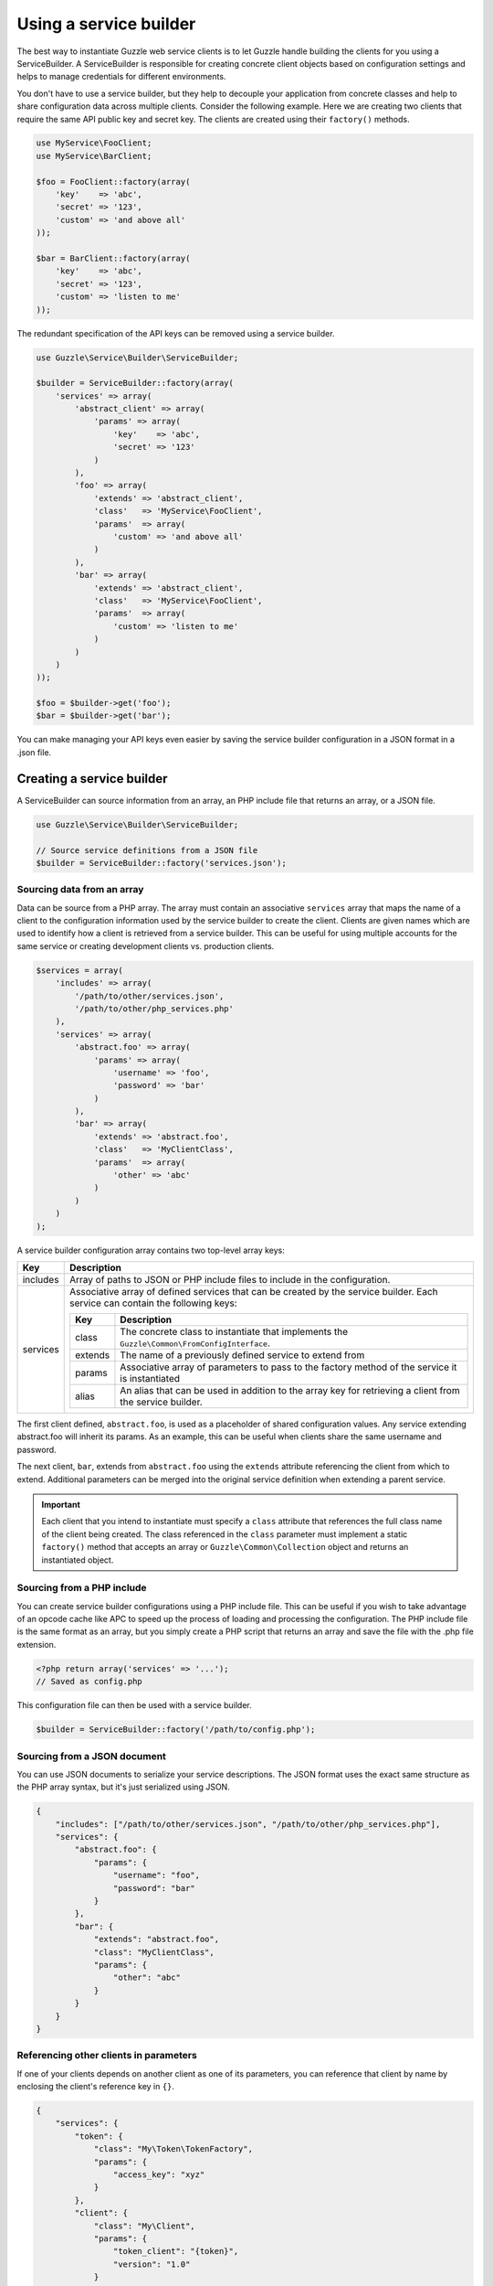 =======================
Using a service builder
=======================

The best way to instantiate Guzzle web service clients is to let Guzzle handle building the clients for you using a
ServiceBuilder. A ServiceBuilder is responsible for creating concrete client objects based on configuration settings
and helps to manage credentials for different environments.

You don't have to use a service builder, but they help to decouple your application from concrete classes and help to
share configuration data across multiple clients. Consider the following example. Here we are creating two clients that
require the same API public key and secret key. The clients are created using their ``factory()`` methods.

.. code-block:: php

    use MyService\FooClient;
    use MyService\BarClient;

    $foo = FooClient::factory(array(
        'key'    => 'abc',
        'secret' => '123',
        'custom' => 'and above all'
    ));

    $bar = BarClient::factory(array(
        'key'    => 'abc',
        'secret' => '123',
        'custom' => 'listen to me'
    ));

The redundant specification of the API keys can be removed using a service builder.

.. code-block:: php

    use Guzzle\Service\Builder\ServiceBuilder;

    $builder = ServiceBuilder::factory(array(
        'services' => array(
            'abstract_client' => array(
                'params' => array(
                    'key'    => 'abc',
                    'secret' => '123'
                )
            ),
            'foo' => array(
                'extends' => 'abstract_client',
                'class'   => 'MyService\FooClient',
                'params'  => array(
                    'custom' => 'and above all'
                )
            ),
            'bar' => array(
                'extends' => 'abstract_client',
                'class'   => 'MyService\FooClient',
                'params'  => array(
                    'custom' => 'listen to me'
                )
            )
        )
    ));

    $foo = $builder->get('foo');
    $bar = $builder->get('bar');

You can make managing your API keys even easier by saving the service builder configuration in a JSON format in a
.json file.

Creating a service builder
--------------------------

A ServiceBuilder can source information from an array, an PHP include file that returns an array, or a JSON file.

.. code-block:: php

    use Guzzle\Service\Builder\ServiceBuilder;

    // Source service definitions from a JSON file
    $builder = ServiceBuilder::factory('services.json');

Sourcing data from an array
~~~~~~~~~~~~~~~~~~~~~~~~~~~

Data can be source from a PHP array. The array must contain an associative ``services`` array that maps the name of a
client to the configuration information used by the service builder to create the client. Clients are given names
which are used to identify how a client is retrieved from a service builder. This can be useful for using multiple
accounts for the same service or creating development clients vs. production clients.

.. code-block:: php

    $services = array(
        'includes' => array(
            '/path/to/other/services.json',
            '/path/to/other/php_services.php'
        ),
        'services' => array(
            'abstract.foo' => array(
                'params' => array(
                    'username' => 'foo',
                    'password' => 'bar'
                )
            ),
            'bar' => array(
                'extends' => 'abstract.foo',
                'class'   => 'MyClientClass',
                'params'  => array(
                    'other' => 'abc'
                )
            )
        )
    );

A service builder configuration array contains two top-level array keys:

+------------+---------------------------------------------------------------------------------------------------------+
| Key        | Description                                                                                             |
+============+=========================================================================================================+
| includes   | Array of paths to JSON or PHP include files to include in the configuration.                            |
+------------+---------------------------------------------------------------------------------------------------------+
| services   | Associative array of defined services that can be created by the service builder. Each service can      |
|            | contain the following keys:                                                                             |
|            |                                                                                                         |
|            | +------------+----------------------------------------------------------------------------------------+ |
|            | | Key        | Description                                                                            | |
|            | +============+========================================================================================+ |
|            | | class      | The concrete class to instantiate that implements the                                  | |
|            | |            | ``Guzzle\Common\FromConfigInterface``.                                                 | |
|            | +------------+----------------------------------------------------------------------------------------+ |
|            | | extends    | The name of a previously defined service to extend from                                | |
|            | +------------+----------------------------------------------------------------------------------------+ |
|            | | params     | Associative array of parameters to pass to the factory method of the service it is     | |
|            | |            | instantiated                                                                           | |
|            | +------------+----------------------------------------------------------------------------------------+ |
|            | | alias      | An alias that can be used in addition to the array key for retrieving a client from    | |
|            | |            | the service builder.                                                                   | |
|            | +------------+----------------------------------------------------------------------------------------+ |
+------------+---------------------------------------------------------------------------------------------------------+

The first client defined, ``abstract.foo``, is used as a placeholder of shared configuration values. Any service
extending abstract.foo will inherit its params. As an example, this can be useful when clients share the same username
and password.

The next client, ``bar``, extends from ``abstract.foo`` using the ``extends`` attribute referencing the client from
which to extend. Additional parameters can be merged into the original service definition when extending a parent
service.

.. important::

    Each client that you intend to instantiate must specify a ``class`` attribute that references the full class name
    of the client being created. The class referenced in the ``class`` parameter must implement a static ``factory()``
    method that accepts an array or ``Guzzle\Common\Collection`` object and returns an instantiated object.

Sourcing from a PHP include
~~~~~~~~~~~~~~~~~~~~~~~~~~~

You can create service builder configurations using a PHP include file. This can be useful if you wish to take
advantage of an opcode cache like APC to speed up the process of loading and processing the configuration. The PHP
include file is the same format as an array, but you simply create a PHP script that returns an array and save the
file with the .php file extension.

.. code-block:: php

    <?php return array('services' => '...');
    // Saved as config.php

This configuration file can then be used with a service builder.

.. code-block:: php

    $builder = ServiceBuilder::factory('/path/to/config.php');

Sourcing from a JSON document
~~~~~~~~~~~~~~~~~~~~~~~~~~~~~

You can use JSON documents to serialize your service descriptions. The JSON format uses the exact same structure as
the PHP array syntax, but it's just serialized using JSON.

.. code-block:: javascript

    {
        "includes": ["/path/to/other/services.json", "/path/to/other/php_services.php"],
        "services": {
            "abstract.foo": {
                "params": {
                    "username": "foo",
                    "password": "bar"
                }
            },
            "bar": {
                "extends": "abstract.foo",
                "class": "MyClientClass",
                "params": {
                    "other": "abc"
                }
            }
        }
    }

Referencing other clients in parameters
~~~~~~~~~~~~~~~~~~~~~~~~~~~~~~~~~~~~~~~

If one of your clients depends on another client as one of its parameters, you can reference that client by name by
enclosing the client's reference key in ``{}``.

.. code-block:: javascript

    {
        "services": {
            "token": {
                "class": "My\Token\TokenFactory",
                "params": {
                    "access_key": "xyz"
                }
            },
            "client": {
                "class": "My\Client",
                "params": {
                    "token_client": "{token}",
                    "version": "1.0"
                }
            }
        }
    }

When ``client`` is constructed by the service builder, the service builder will first create the ``token`` service
and then inject the token service into ``client``'s factory method in the ``token_client`` parameter.

Retrieving clients from a service builder
-----------------------------------------

Clients are referenced using a customizable name you provide in your service definition. The ServiceBuilder is a sort
of multiton object-- it will only instantiate a client once and return that client for subsequent retrievals. Clients
are retrieved by name (the array key used in the configuration) or by the ``alias`` setting of a service.

Here's an example of retrieving a client from your ServiceBuilder:

.. code-block:: php

    $client = $builder->get('foo');

    // You can also use the ServiceBuilder object as an array
    $client = $builder['foo'];

Creating throwaway clients
~~~~~~~~~~~~~~~~~~~~~~~~~~

You can get a "throwaway" client (a client that is not persisted by the ServiceBuilder) by passing ``true`` in the
second argument of ``ServiceBuilder::get()``. This allows you to create a client that will not be returned by other
parts of your code that use the service builder. Instead of passing ``true``, you can pass an array of configuration
settings that will override the configuration settings specified in the service builder.

.. code-block:: php

    // Get a throwaway client and overwrite the "custom" setting of the client
    $foo = $builder->get('foo', array(
        'custom' => 'in this world there are rules'
    ));

Getting raw configuration settings
~~~~~~~~~~~~~~~~~~~~~~~~~~~~~~~~~~

You can get the raw configuration settings provided to the service builder for a specific service using the
``getData($name)`` method of a service builder. This method will null if the service was not found in the service
builder or an array of configuration settings if the service was found.

.. code-block:: php

    $data = $builder->getData('foo');
    echo $data['key'] . "\n";
    echo $data['secret'] . "\n";
    echo $data['custom'] . "\n";

Adding a plugin to all clients
------------------------------

You can add a plugin to all clients created by a service builder using the ``addGlobalPlugin($plugin)`` method of a
service builder and passing a ``Symfony\Component\EventDispatcher\EventSubscriberInterface`` object. The service builder
will then attach each global plugin to every client as it is created. This allows you to, for example, add a LogPlugin
to every request created by a service builder for easy debugging.

.. code-block:: php

    use Guzzle\Plugin\Log\LogPlugin;

    // Add a debug log plugin to every client as it is created
    $builder->addGlobalPlugin(LogPlugin::getDebugPlugin());

    $foo = $builder->get('foo');
    $foo->get('/')->send();
    // Should output all of the data sent over the wire

.. _service-builder-events:

Events emitted from a service builder
-------------------------------------

A ``Guzzle\Service\Builder\ServiceBuilder`` object emits the following events:

+-------------------------------+--------------------------------------------+-----------------------------------------+
| Event name                    | Description                                | Event data                              |
+===============================+============================================+=========================================+
| service_builder.create_client | Called when a client is created            | * client: The created client object     |
+-------------------------------+--------------------------------------------+-----------------------------------------+

.. code-block:: php

    use Guzzle\Common\Event;
    use Guzzle\Service\Builder\ServiceBuilder;

    $builder = ServiceBuilder::factory('/path/to/config.json');

    // Add an event listener to print out each client client as it is created
    $builder->getEventDispatcher()->addListener('service_builder.create_client', function (Event $e) {
        echo 'Client created: ' . get_class($e['client']) . "\n";
    });

    $foo = $builder->get('foo');
    // Should output the class used for the "foo" client
